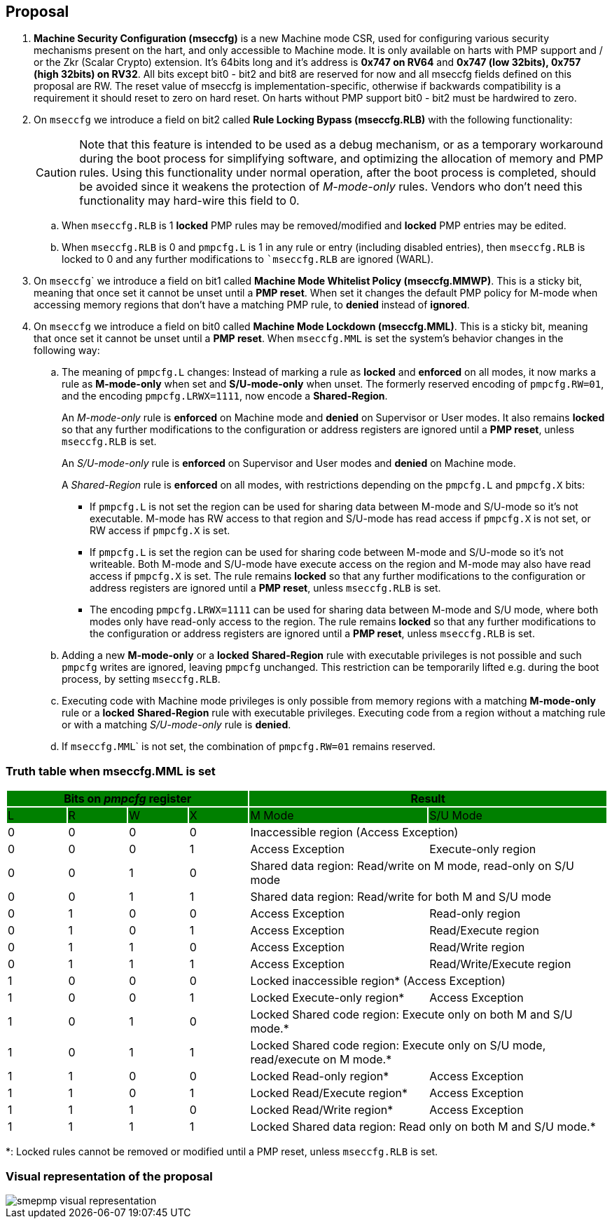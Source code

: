 [[proposal]]
== Proposal

. *Machine Security Configuration (mseccfg)* is a new Machine mode CSR, used for configuring various security mechanisms present on the hart, and only accessible to Machine mode. It is only available on harts with PMP support and / or the Zkr (Scalar Crypto) extension. It’s 64bits long and it’s address is *0x747 on RV64* and *0x747 (low 32bits), 0x757 (high 32bits) on RV32*. All bits except bit0 - bit2 and bit8 are reserved for now and all mseccfg fields defined on this proposal are RW. The reset value of mseccfg is implementation-specific, otherwise if backwards compatibility is a requirement it should reset to zero on hard reset. On harts without PMP support bit0 - bit2 must be hardwired to zero.

. On ``mseccfg`` we introduce a field on bit2 called *Rule Locking Bypass (mseccfg.RLB)* with the following functionality: 
+
[CAUTION]
====
Note that this feature is intended to be used as a debug mechanism, or as a temporary workaround during the boot process for simplifying software, and optimizing the allocation of memory and PMP rules. Using this functionality under normal operation, after the boot process is completed, should be avoided since it weakens the protection of _M-mode-only_ rules. Vendors who don’t need this functionality may hard-wire this field to 0.
====

.. When ``mseccfg.RLB`` is 1 *locked* PMP rules may be removed/modified and *locked* PMP entries may be edited.

.. When ``mseccfg.RLB`` is 0 and ``pmpcfg.L`` is 1 in any rule or entry (including disabled entries), then ``mseccfg.RLB`` is locked to 0 and any further modifications to ``mseccfg.RLB` are ignored (WARL).


. On ``mseccfg``` we introduce a field on bit1 called *Machine Mode Whitelist Policy (mseccfg.MMWP)*. This is a sticky bit, meaning that once set it cannot be unset until a *PMP reset*. When set it changes the default PMP policy for M-mode when accessing memory regions that don’t have a matching PMP rule, to *denied* instead of *ignored*.

. On ``mseccfg`` we introduce a field on bit0 called *Machine Mode Lockdown (mseccfg.MML)*. This is a sticky bit, meaning that once set it cannot be unset until a *PMP reset*. When ``mseccfg.MML`` is set the system's behavior changes in the following way:

.. The meaning of ``pmpcfg.L`` changes: Instead of marking a rule as *locked* and *enforced* on all modes, it now marks a rule as *M-mode-only* when set and *S/U-mode-only* when unset. The formerly reserved encoding of ``pmpcfg.RW=01``, and the encoding ``pmpcfg.LRWX=1111``, now encode a *Shared-Region*.
+
An _M-mode-only_ rule is *enforced* on Machine mode and *denied* on Supervisor or User modes. It also remains *locked* so that any further modifications to the configuration or address registers are ignored until a *PMP reset*, unless ``mseccfg.RLB`` is set.
+
An _S/U-mode-only_ rule is *enforced* on Supervisor and User modes and *denied* on Machine mode.
+
A _Shared-Region_ rule is *enforced* on all modes, with restrictions depending on the ``pmpcfg.L`` and ``pmpcfg.X`` bits:
+
* If ``pmpcfg.L`` is not set the region can be used for sharing data between M-mode and S/U-mode so it’s not executable. M-mode has RW access to that region and S/U-mode has read access if ``pmpcfg.X`` is not set, or RW access if ``pmpcfg.X`` is set.
+
* If ``pmpcfg.L`` is set the region can be used for sharing code between M-mode and S/U-mode so it’s not writeable. Both M-mode and S/U-mode have execute access on the region and M-mode may also have read access if ``pmpcfg.X`` is set. The rule remains *locked* so that any further modifications to the configuration or address registers are ignored until a *PMP reset*, unless ``mseccfg.RLB`` is set.
+
* The encoding ``pmpcfg.LRWX=1111`` can be used for sharing data between M-mode and S/U mode, where both modes only have read-only access to the region. The rule remains *locked* so that any further modifications to the configuration or address registers are ignored until a *PMP reset*, unless ``mseccfg.RLB`` is set.


.. Adding a new *M-mode-only* or a *locked* *Shared-Region* rule with executable privileges is not possible and such ``pmpcfg`` writes are ignored, leaving ``pmpcfg`` unchanged. This restriction can be temporarily lifted e.g. during the boot process, by setting ``mseccfg.RLB``.

.. Executing code with Machine mode privileges is only possible from memory regions with a matching *M-mode-only* rule or a *locked* *Shared-Region* rule with executable privileges. Executing code from a region without a matching rule or with a matching _S/U-mode-only_ rule is *denied*.

.. If ``mseccfg.MML``` is not set, the combination of ``pmpcfg.RW=01`` remains reserved.


=== Truth table when mseccfg.MML is set

[cols="^1,^1,^1,^1,^3,^3",stripes=even,options="header"]
|===
4+|Bits on _pmpcfg_ register {set:cellbgcolor:green} 2+|Result
|L|R|W|X|M Mode|S/U Mode
|{set:cellbgcolor:!} 0|0|0|0 2+|Inaccessible region (Access Exception)
|0|0|0|1|Access Exception|Execute-only region
|0|0|1|0 2+|Shared data region: Read/write on M mode, read-only on S/U mode
|0|0|1|1 2+|Shared data region: Read/write for both M and S/U mode
|0|1|0|0|Access Exception|Read-only region
|0|1|0|1|Access Exception|Read/Execute region
|0|1|1|0|Access Exception|Read/Write region
|0|1|1|1|Access Exception|Read/Write/Execute region
|1|0|0|0 2+|Locked inaccessible region* (Access Exception)
|1|0|0|1|Locked Execute-only region*|Access Exception
|1|0|1|0 2+|Locked Shared code region: Execute only on both M and S/U mode.*
|1|0|1|1 2+|Locked Shared code region: Execute only on S/U mode, read/execute on M mode.*
|1|1|0|0|Locked Read-only region*|Access Exception
|1|1|0|1|Locked Read/Execute region*|Access Exception
|1|1|1|0|Locked Read/Write region*|Access Exception
|1|1|1|1 2+|Locked Shared data region: Read only on both M and S/U mode.*
|===

*: Locked rules cannot be removed or modified until a PMP reset, unless ``mseccfg.RLB`` is set.

=== Visual representation of the proposal

image::smepmp-visual-representation.png[]

